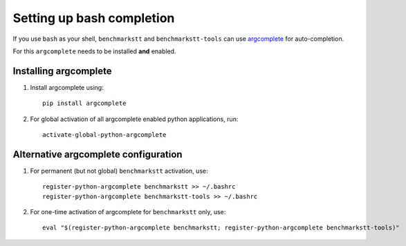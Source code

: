Setting up bash completion
==========================

If you use ``bash`` as your shell, ``benchmarkstt`` and ``benchmarkstt-tools`` can use `argcomplete <https://argcomplete.readthedocs.io>`_ for auto-completion.

For this ``argcomplete`` needs to be installed **and** enabled.

Installing argcomplete
----------------------

1. Install argcomplete using::

      pip install argcomplete

2. For global activation of all argcomplete enabled python applications, run::

      activate-global-python-argcomplete

Alternative argcomplete configuration
-------------------------------------

1. For permanent (but not global) ``benchmarkstt`` activation, use::

      register-python-argcomplete benchmarkstt >> ~/.bashrc
      register-python-argcomplete benchmarkstt-tools >> ~/.bashrc

2. For one-time activation of argcomplete for ``benchmarkstt`` only, use::

      eval "$(register-python-argcomplete benchmarkstt; register-python-argcomplete benchmarkstt-tools)"

